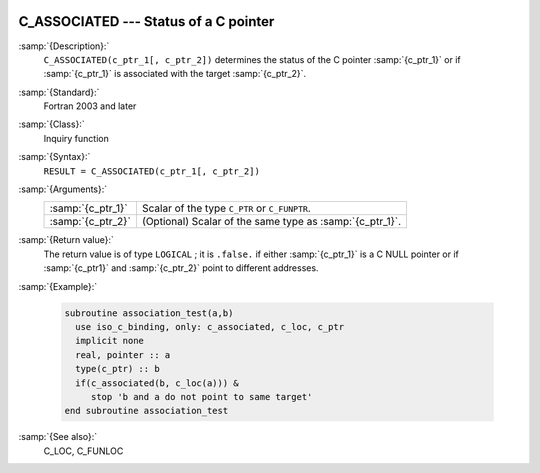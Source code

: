   .. _c_associated:

C_ASSOCIATED --- Status of a C pointer
**************************************

.. index:: C_ASSOCIATED

.. index:: association status, C pointer

.. index:: pointer, C association status

:samp:`{Description}:`
  ``C_ASSOCIATED(c_ptr_1[, c_ptr_2])`` determines the status of the C pointer
  :samp:`{c_ptr_1}` or if :samp:`{c_ptr_1}` is associated with the target :samp:`{c_ptr_2}`.

:samp:`{Standard}:`
  Fortran 2003 and later

:samp:`{Class}:`
  Inquiry function

:samp:`{Syntax}:`
  ``RESULT = C_ASSOCIATED(c_ptr_1[, c_ptr_2])``

:samp:`{Arguments}:`
  =================  ========================================================
  :samp:`{c_ptr_1}`  Scalar of the type ``C_PTR`` or ``C_FUNPTR``.
  :samp:`{c_ptr_2}`  (Optional) Scalar of the same type as :samp:`{c_ptr_1}`.
  =================  ========================================================

:samp:`{Return value}:`
  The return value is of type ``LOGICAL`` ; it is ``.false.`` if either
  :samp:`{c_ptr_1}` is a C NULL pointer or if :samp:`{c_ptr1}` and :samp:`{c_ptr_2}`
  point to different addresses.

:samp:`{Example}:`

  .. code-block:: fortran

    subroutine association_test(a,b)
      use iso_c_binding, only: c_associated, c_loc, c_ptr
      implicit none
      real, pointer :: a
      type(c_ptr) :: b
      if(c_associated(b, c_loc(a))) &
         stop 'b and a do not point to same target'
    end subroutine association_test

:samp:`{See also}:`
  C_LOC, 
  C_FUNLOC

